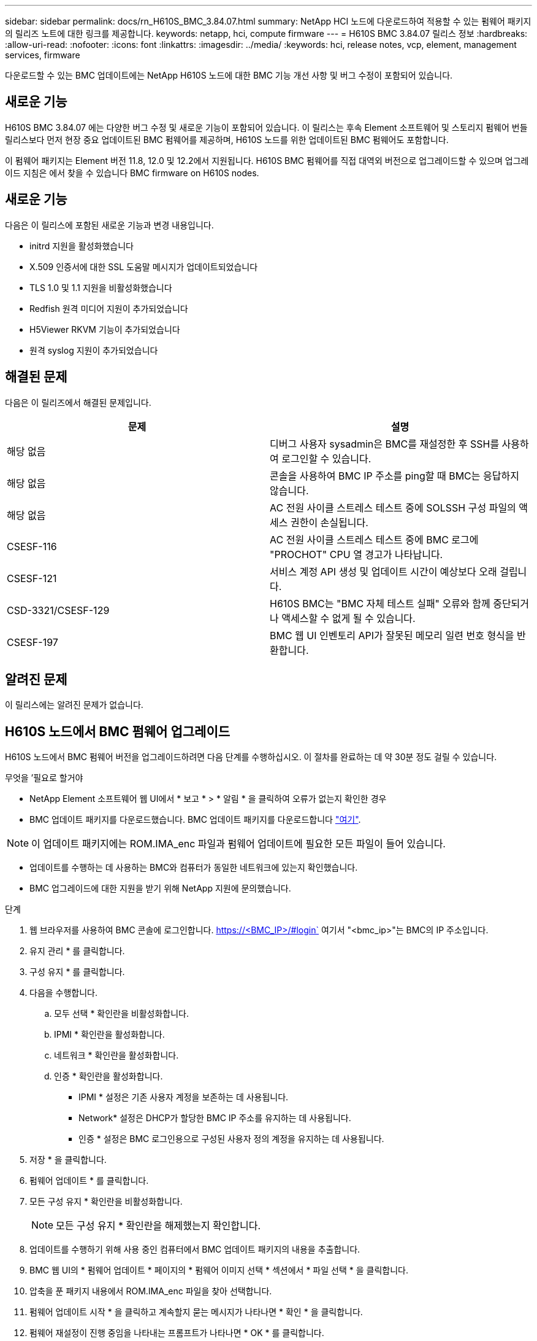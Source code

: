 ---
sidebar: sidebar 
permalink: docs/rn_H610S_BMC_3.84.07.html 
summary: NetApp HCI 노드에 다운로드하여 적용할 수 있는 펌웨어 패키지의 릴리즈 노트에 대한 링크를 제공합니다. 
keywords: netapp, hci, compute firmware 
---
= H610S BMC 3.84.07 릴리스 정보
:hardbreaks:
:allow-uri-read: 
:nofooter: 
:icons: font
:linkattrs: 
:imagesdir: ../media/
:keywords: hci, release notes, vcp, element, management services, firmware


[role="lead"]
다운로드할 수 있는 BMC 업데이트에는 NetApp H610S 노드에 대한 BMC 기능 개선 사항 및 버그 수정이 포함되어 있습니다.



== 새로운 기능

H610S BMC 3.84.07 에는 다양한 버그 수정 및 새로운 기능이 포함되어 있습니다. 이 릴리스는 후속 Element 소프트웨어 및 스토리지 펌웨어 번들 릴리스보다 먼저 현장 중요 업데이트된 BMC 펌웨어를 제공하며, H610S 노드를 위한 업데이트된 BMC 펌웨어도 포함합니다.

이 펌웨어 패키지는 Element 버전 11.8, 12.0 및 12.2에서 지원됩니다. H610S BMC 펌웨어를 직접 대역외 버전으로 업그레이드할 수 있으며 업그레이드 지침은 에서 찾을 수 있습니다  BMC firmware on H610S nodes.



== 새로운 기능

다음은 이 릴리스에 포함된 새로운 기능과 변경 내용입니다.

* initrd 지원을 활성화했습니다
* X.509 인증서에 대한 SSL 도움말 메시지가 업데이트되었습니다
* TLS 1.0 및 1.1 지원을 비활성화했습니다
* Redfish 원격 미디어 지원이 추가되었습니다
* H5Viewer RKVM 기능이 추가되었습니다
* 원격 syslog 지원이 추가되었습니다




== 해결된 문제

다음은 이 릴리즈에서 해결된 문제입니다.

|===
| 문제 | 설명 


| 해당 없음 | 디버그 사용자 sysadmin은 BMC를 재설정한 후 SSH를 사용하여 로그인할 수 있습니다. 


| 해당 없음 | 콘솔을 사용하여 BMC IP 주소를 ping할 때 BMC는 응답하지 않습니다. 


| 해당 없음 | AC 전원 사이클 스트레스 테스트 중에 SOLSSH 구성 파일의 액세스 권한이 손실됩니다. 


| CSESF-116 | AC 전원 사이클 스트레스 테스트 중에 BMC 로그에 "PROCHOT" CPU 열 경고가 나타납니다. 


| CSESF-121 | 서비스 계정 API 생성 및 업데이트 시간이 예상보다 오래 걸립니다. 


| CSD-3321/CSESF-129 | H610S BMC는 "BMC 자체 테스트 실패" 오류와 함께 중단되거나 액세스할 수 없게 될 수 있습니다. 


| CSESF-197 | BMC 웹 UI 인벤토리 API가 잘못된 메모리 일련 번호 형식을 반환합니다. 
|===


== 알려진 문제

이 릴리스에는 알려진 문제가 없습니다.



== H610S 노드에서 BMC 펌웨어 업그레이드

H610S 노드에서 BMC 펌웨어 버전을 업그레이드하려면 다음 단계를 수행하십시오. 이 절차를 완료하는 데 약 30분 정도 걸릴 수 있습니다.

.무엇을 &#8217;필요로 할거야
* NetApp Element 소프트웨어 웹 UI에서 * 보고 * > * 알림 * 을 클릭하여 오류가 없는지 확인한 경우
* BMC 업데이트 패키지를 다운로드했습니다. BMC 업데이트 패키지를 다운로드합니다 https://mysupport.netapp.com/site/products/all/details/netapp-hci/downloads-tab/download/62542/H610S_BMC_3.84["여기"^].



NOTE: 이 업데이트 패키지에는 ROM.IMA_enc 파일과 펌웨어 업데이트에 필요한 모든 파일이 들어 있습니다.

* 업데이트를 수행하는 데 사용하는 BMC와 컴퓨터가 동일한 네트워크에 있는지 확인했습니다.
* BMC 업그레이드에 대한 지원을 받기 위해 NetApp 지원에 문의했습니다.


.단계
. 웹 브라우저를 사용하여 BMC 콘솔에 로그인합니다. https://<BMC_IP>/#login` 여기서 "<bmc_ip>"는 BMC의 IP 주소입니다.
. 유지 관리 * 를 클릭합니다.
. 구성 유지 * 를 클릭합니다.
. 다음을 수행합니다.
+
.. 모두 선택 * 확인란을 비활성화합니다.
.. IPMI * 확인란을 활성화합니다.
.. 네트워크 * 확인란을 활성화합니다.
.. 인증 * 확인란을 활성화합니다.
+
*** IPMI * 설정은 기존 사용자 계정을 보존하는 데 사용됩니다.
*** Network* 설정은 DHCP가 할당한 BMC IP 주소를 유지하는 데 사용됩니다.
*** 인증 * 설정은 BMC 로그인용으로 구성된 사용자 정의 계정을 유지하는 데 사용됩니다.




. 저장 * 을 클릭합니다.
. 펌웨어 업데이트 * 를 클릭합니다.
. 모든 구성 유지 * 확인란을 비활성화합니다.
+

NOTE: 모든 구성 유지 * 확인란을 해제했는지 확인합니다.

. 업데이트를 수행하기 위해 사용 중인 컴퓨터에서 BMC 업데이트 패키지의 내용을 추출합니다.
. BMC 웹 UI의 * 펌웨어 업데이트 * 페이지의 * 펌웨어 이미지 선택 * 섹션에서 * 파일 선택 * 을 클릭합니다.
. 압축을 푼 패키지 내용에서 ROM.IMA_enc 파일을 찾아 선택합니다.
. 펌웨어 업데이트 시작 * 을 클릭하고 계속할지 묻는 메시지가 나타나면 * 확인 * 을 클릭합니다.
. 펌웨어 재설정이 진행 중임을 나타내는 프롬프트가 나타나면 * OK * 를 클릭합니다.
. 몇 분 후 새 브라우저 탭을 사용하여 BMC 웹 UI에 로그인합니다.
. BMC 대시보드에서 * 장치 정보 * > * 추가 정보 * 로 이동합니다.
. 펌웨어 버전 * 이 * 3.84.07 * 인지 확인합니다.
. 클러스터의 나머지 H610S 스토리지 노드에 대해 이 절차를 수행합니다.


[discrete]
== 자세한 내용을 확인하십시오

* https://docs.netapp.com/us-en/vcp/index.html["vCenter Server용 NetApp Element 플러그인"^]
* https://www.netapp.com/hybrid-cloud/hci-documentation/["NetApp HCI 리소스 페이지 를 참조하십시오"^]

